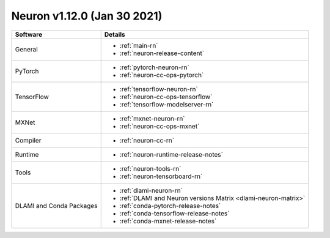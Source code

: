 Neuron v1.12.0 (Jan 30 2021)
----------------------------


.. list-table::
   :widths: auto
   :header-rows: 1
   :align: left

   * - Software 
     - Details
   * - General 
     - * :ref:`main-rn`
       
       * :ref:`neuron-release-content`
       
   * - PyTorch
     - * :ref:`pytorch-neuron-rn`
      
       * :ref:`neuron-cc-ops-pytorch` 
       
   * - TensorFlow    
     - * :ref:`tensorflow-neuron-rn`

       * :ref:`neuron-cc-ops-tensorflow`

       * :ref:`tensorflow-modelserver-rn`
       
   * - MXNet
     - * :ref:`mxnet-neuron-rn`

       * :ref:`neuron-cc-ops-mxnet`
       
   * - Compiler              
     - * :ref:`neuron-cc-rn`
   * - Runtime
     - * :ref:`neuron-runtime-release-notes`
   * - Tools
     - * :ref:`neuron-tools-rn`
      
       * :ref:`neuron-tensorboard-rn`
   * - DLAMI and Conda Packages
     - * :ref:`dlami-neuron-rn`
      
       * :ref:`DLAMI and Neuron versions Matrix <dlami-neuron-matrix>`
       
       * :ref:`conda-pytorch-release-notes`
       
       * :ref:`conda-tensorflow-release-notes`
       
       * :ref:`conda-mxnet-release-notes`

